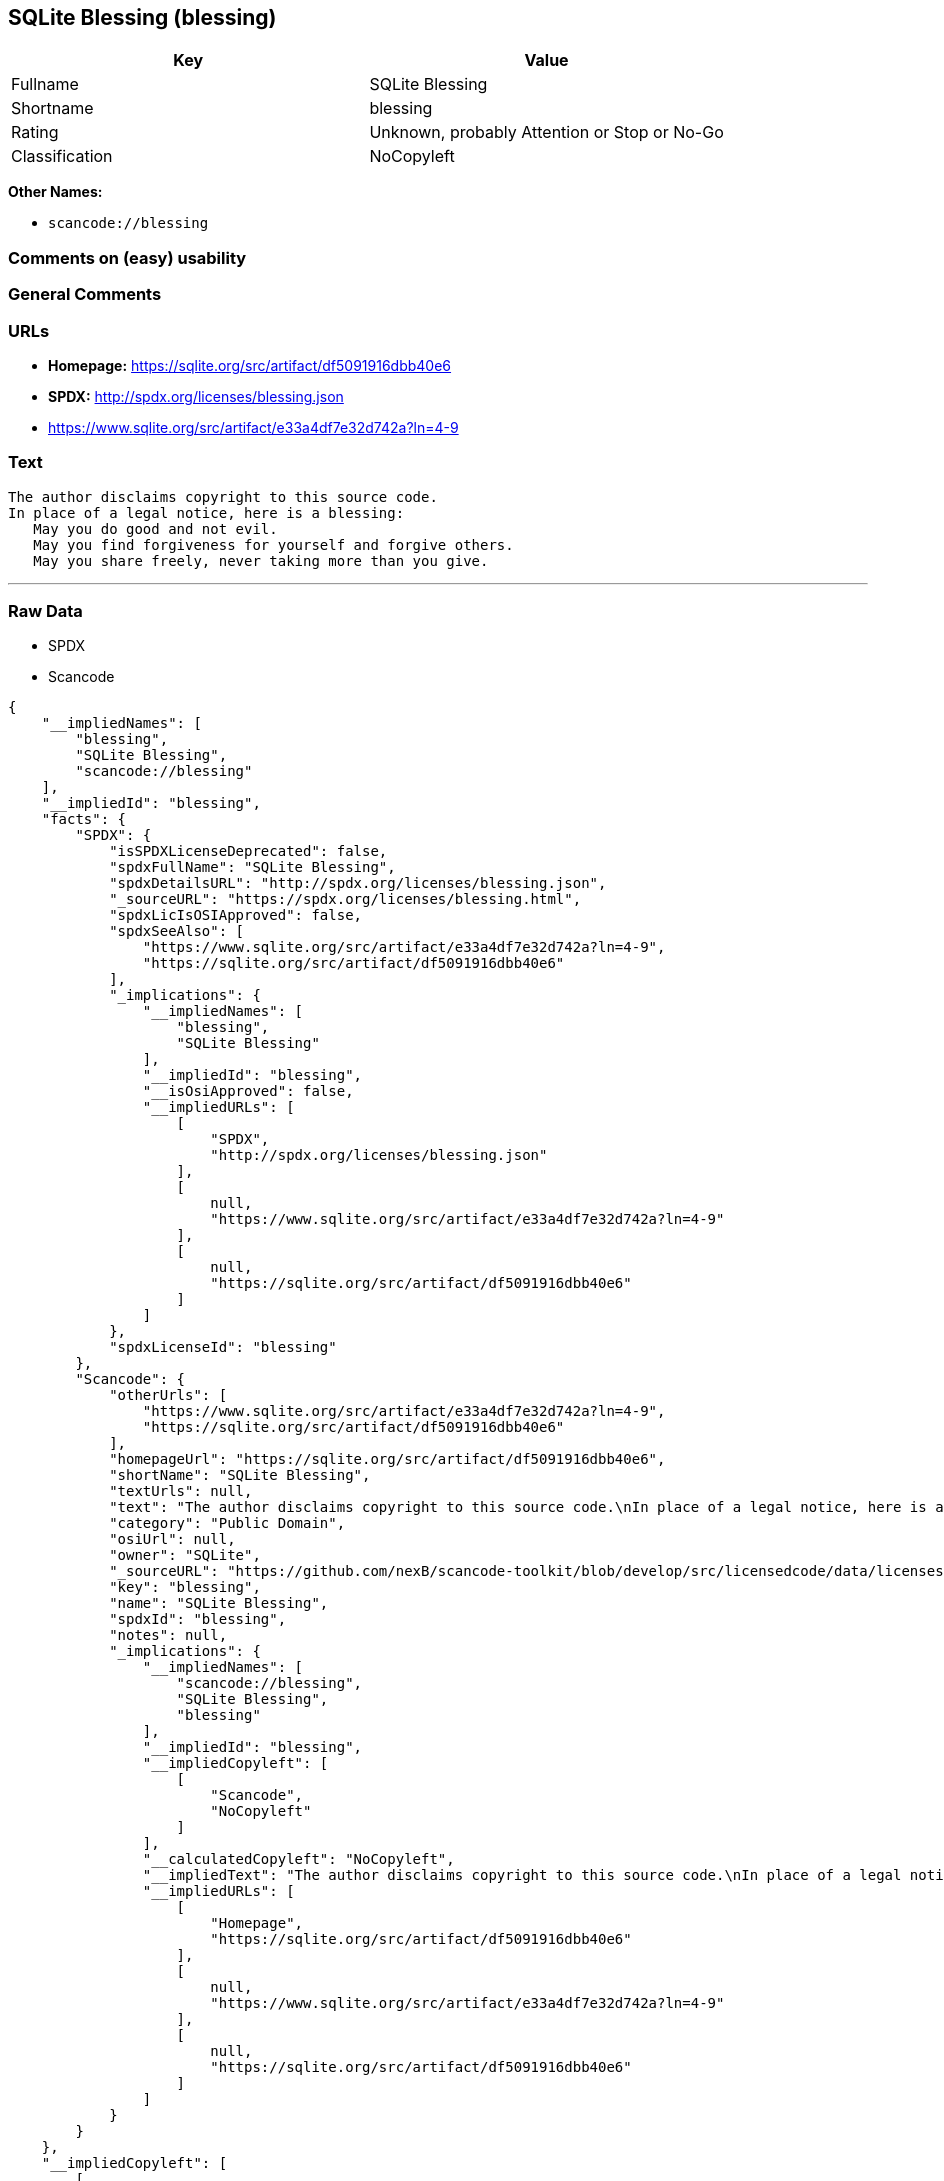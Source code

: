== SQLite Blessing (blessing)

[cols=",",options="header",]
|===
|Key |Value
|Fullname |SQLite Blessing
|Shortname |blessing
|Rating |Unknown, probably Attention or Stop or No-Go
|Classification |NoCopyleft
|===

*Other Names:*

* `+scancode://blessing+`

=== Comments on (easy) usability

=== General Comments

=== URLs

* *Homepage:* https://sqlite.org/src/artifact/df5091916dbb40e6
* *SPDX:* http://spdx.org/licenses/blessing.json
* https://www.sqlite.org/src/artifact/e33a4df7e32d742a?ln=4-9

=== Text

....
The author disclaims copyright to this source code.
In place of a legal notice, here is a blessing:
   May you do good and not evil.
   May you find forgiveness for yourself and forgive others.
   May you share freely, never taking more than you give.
....

'''''

=== Raw Data

* SPDX
* Scancode

....
{
    "__impliedNames": [
        "blessing",
        "SQLite Blessing",
        "scancode://blessing"
    ],
    "__impliedId": "blessing",
    "facts": {
        "SPDX": {
            "isSPDXLicenseDeprecated": false,
            "spdxFullName": "SQLite Blessing",
            "spdxDetailsURL": "http://spdx.org/licenses/blessing.json",
            "_sourceURL": "https://spdx.org/licenses/blessing.html",
            "spdxLicIsOSIApproved": false,
            "spdxSeeAlso": [
                "https://www.sqlite.org/src/artifact/e33a4df7e32d742a?ln=4-9",
                "https://sqlite.org/src/artifact/df5091916dbb40e6"
            ],
            "_implications": {
                "__impliedNames": [
                    "blessing",
                    "SQLite Blessing"
                ],
                "__impliedId": "blessing",
                "__isOsiApproved": false,
                "__impliedURLs": [
                    [
                        "SPDX",
                        "http://spdx.org/licenses/blessing.json"
                    ],
                    [
                        null,
                        "https://www.sqlite.org/src/artifact/e33a4df7e32d742a?ln=4-9"
                    ],
                    [
                        null,
                        "https://sqlite.org/src/artifact/df5091916dbb40e6"
                    ]
                ]
            },
            "spdxLicenseId": "blessing"
        },
        "Scancode": {
            "otherUrls": [
                "https://www.sqlite.org/src/artifact/e33a4df7e32d742a?ln=4-9",
                "https://sqlite.org/src/artifact/df5091916dbb40e6"
            ],
            "homepageUrl": "https://sqlite.org/src/artifact/df5091916dbb40e6",
            "shortName": "SQLite Blessing",
            "textUrls": null,
            "text": "The author disclaims copyright to this source code.\nIn place of a legal notice, here is a blessing:\n   May you do good and not evil.\n   May you find forgiveness for yourself and forgive others.\n   May you share freely, never taking more than you give.",
            "category": "Public Domain",
            "osiUrl": null,
            "owner": "SQLite",
            "_sourceURL": "https://github.com/nexB/scancode-toolkit/blob/develop/src/licensedcode/data/licenses/blessing.yml",
            "key": "blessing",
            "name": "SQLite Blessing",
            "spdxId": "blessing",
            "notes": null,
            "_implications": {
                "__impliedNames": [
                    "scancode://blessing",
                    "SQLite Blessing",
                    "blessing"
                ],
                "__impliedId": "blessing",
                "__impliedCopyleft": [
                    [
                        "Scancode",
                        "NoCopyleft"
                    ]
                ],
                "__calculatedCopyleft": "NoCopyleft",
                "__impliedText": "The author disclaims copyright to this source code.\nIn place of a legal notice, here is a blessing:\n   May you do good and not evil.\n   May you find forgiveness for yourself and forgive others.\n   May you share freely, never taking more than you give.",
                "__impliedURLs": [
                    [
                        "Homepage",
                        "https://sqlite.org/src/artifact/df5091916dbb40e6"
                    ],
                    [
                        null,
                        "https://www.sqlite.org/src/artifact/e33a4df7e32d742a?ln=4-9"
                    ],
                    [
                        null,
                        "https://sqlite.org/src/artifact/df5091916dbb40e6"
                    ]
                ]
            }
        }
    },
    "__impliedCopyleft": [
        [
            "Scancode",
            "NoCopyleft"
        ]
    ],
    "__calculatedCopyleft": "NoCopyleft",
    "__isOsiApproved": false,
    "__impliedText": "The author disclaims copyright to this source code.\nIn place of a legal notice, here is a blessing:\n   May you do good and not evil.\n   May you find forgiveness for yourself and forgive others.\n   May you share freely, never taking more than you give.",
    "__impliedURLs": [
        [
            "SPDX",
            "http://spdx.org/licenses/blessing.json"
        ],
        [
            null,
            "https://www.sqlite.org/src/artifact/e33a4df7e32d742a?ln=4-9"
        ],
        [
            null,
            "https://sqlite.org/src/artifact/df5091916dbb40e6"
        ],
        [
            "Homepage",
            "https://sqlite.org/src/artifact/df5091916dbb40e6"
        ]
    ]
}
....

'''''

=== Dot Cluster Graph

image:../dot/blessing.svg[image,title="dot"]